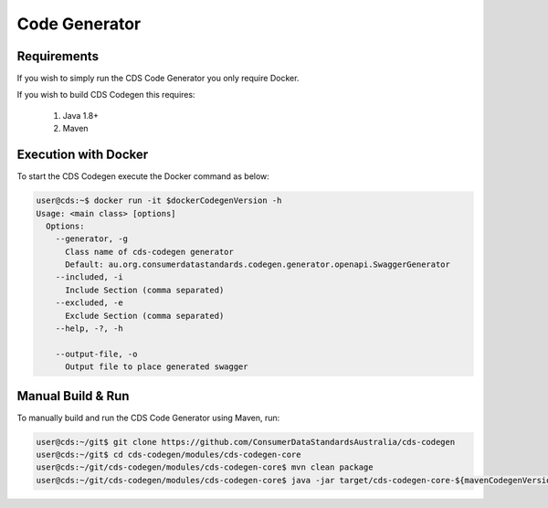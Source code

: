 Code Generator
---------------------------------

.. start-content

Requirements
^^^^^^^^^^^^^^^^^^^^^^^

If you wish to simply run the CDS Code Generator you only require Docker.

If you wish to build CDS Codegen this requires:

    1. Java 1.8+
    2. Maven

Execution with Docker
^^^^^^^^^^^^^^^^^^^^^^^^^

To start the CDS Codegen execute the Docker command as below:

.. code-block:: bash

    user@cds:~$ docker run -it $dockerCodegenVersion -h
    Usage: <main class> [options]
      Options:
        --generator, -g
          Class name of cds-codegen generator
          Default: au.org.consumerdatastandards.codegen.generator.openapi.SwaggerGenerator
        --included, -i
          Include Section (comma separated)
        --excluded, -e
          Exclude Section (comma separated)
        --help, -?, -h
    
        --output-file, -o
          Output file to place generated swagger


Manual Build & Run
^^^^^^^^^^^^^^^^^^^^^^^

To manually build and run the CDS Code Generator using Maven, run:

.. code-block:: bash

   user@cds:~/git$ git clone https://github.com/ConsumerDataStandardsAustralia/cds-codegen
   user@cds:~/git$ cd cds-codegen/modules/cds-codegen-core
   user@cds:~/git/cds-codegen/modules/cds-codegen-core$ mvn clean package
   user@cds:~/git/cds-codegen/modules/cds-codegen-core$ java -jar target/cds-codegen-core-${mavenCodegenVersion}.jar  -h
   


